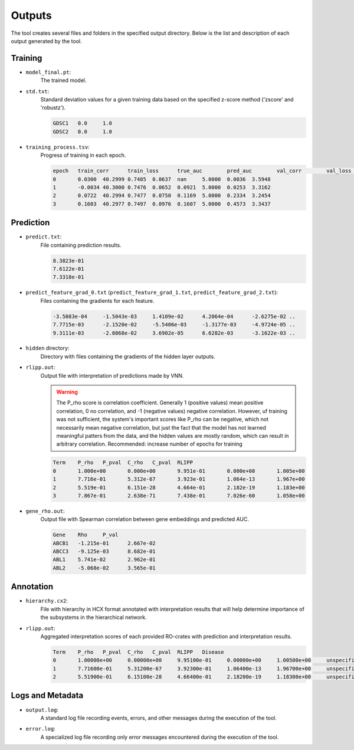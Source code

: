 ========
Outputs
========

The tool creates several files and folders in the specified output directory.
Below is the list and description of each output generated by the tool.

Training
---------

- ``model_final.pt``:
    The trained model.

- ``std.txt``:
    Standard deviation values for a given training data based on the specified z-score method ('zscore' and 'robustz').

    .. code-block::

        GDSC1	0.0	1.0
        GDSC2	0.0	1.0

- ``training_process.tsv``:
    Progress of training in each epoch.

    .. code-block::

        epoch	train_corr	train_loss	true_auc	pred_auc	val_corr	val_loss	grad_norm	elapsed_time
        0	0.0300	40.2999	0.7485	0.0637	nan	5.0000	0.0036	3.5948
        1	-0.0034	40.3000	0.7476	0.0652	0.0921	5.0000	0.0253	3.3162
        2	0.0722	40.2994	0.7477	0.0750	0.1169	5.0000	0.2334	3.2454
        3	0.1603	40.2977	0.7497	0.0976	0.1607	5.0000	0.4573	3.3437


Prediction
-----------

- ``predict.txt``:
    File containing prediction results.

    .. code-block::

        8.3823e-01
        7.6122e-01
        7.3318e-01

- ``predict_feature_grad_0.txt`` (``predict_feature_grad_1.txt``, ``predict_feature_grad_2.txt``):
    Files containing the gradients for each feature.

    .. code-block::

        -3.5083e-04	-1.5043e-03	1.4109e-02	4.2064e-04	-2.6275e-02 ..
        7.7715e-03	-2.1520e-02	-5.5406e-03	-1.3177e-03	-4.9724e-05 ..
        9.3111e-03	-2.0868e-02	3.6902e-05	6.6282e-03	-3.1622e-03 ..

- ``hidden`` directory:
    Directory with files containing the gradients of the hidden layer outputs.

- ``rlipp.out``:
    Output file with interpretation of predictions made by VNN.

    .. warning::

        The P_rho score is correlation coefficient. Generally 1 (positive values) mean positive correlation,
        0 no correlation, and -1 (negative values) negative correlation. However, uf training was not sufficient,
        the system's important scores like P_rho can be negative, which not necessarily mean negative correlation, but
        just the fact that the model has not learned meaningful patters from the data, and the hidden values are mostly
        random, which can result in arbitrary correlation. Recommended: increase number of epochs for training

    .. code-block::

        Term	P_rho	P_pval	C_rho	C_pval	RLIPP
        0	1.000e+00	0.000e+00	9.951e-01	0.000e+00	1.005e+00
        1	7.716e-01	5.312e-67	3.923e-01	1.064e-13	1.967e+00
        2	5.519e-01	6.151e-28	4.664e-01	2.182e-19	1.183e+00
        3	7.867e-01	2.638e-71	7.438e-01	7.026e-60	1.058e+00

- ``gene_rho.out``:
    Output file with Spearman correlation between gene embeddings and predicted AUC.

    .. code-block::

        Gene	Rho	P_val
        ABCB1	-1.215e-01	2.667e-02
        ABCC3	-9.125e-03	8.682e-01
        ABL1	5.741e-02	2.962e-01
        ABL2	-5.068e-02	3.565e-01

Annotation
-----------

- ``hierarchy.cx2``:
    File with hierarchy in HCX format annotated with interpretation results that will help determine importance of
    the subsystems in the hierarchical network.

- ``rlipp.out``:
    Aggregated interpretation scores of each provided RO-crates with prediction and interpretation results.

    .. code-block::

        Term	P_rho	P_pval	C_rho	C_pval	RLIPP	Disease
        0	1.00000e+00	0.00000e+00	9.95100e-01	0.00000e+00	1.00500e+00	unspecified
        1	7.71600e-01	5.31200e-67	3.92300e-01	1.06400e-13	1.96700e+00	unspecified
        2	5.51900e-01	6.15100e-28	4.66400e-01	2.18200e-19	1.18300e+00	unspecified

Logs and Metadata
-----------------

- ``output.log``:
    A standard log file recording events, errors, and other messages during the execution of the tool.

- ``error.log``:
    A specialized log file recording only error messages encountered during the execution of the tool.
